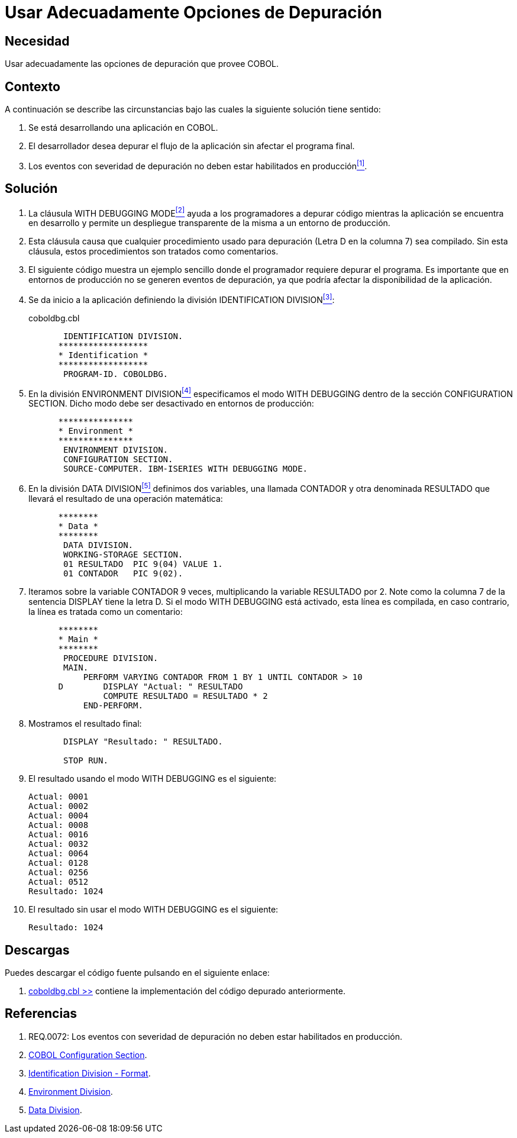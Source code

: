 :slug: hardens/cobol/usar-opciones-depuracion/
:category: cobol
:description: Nuestros ethical hackers explican cómo evitar vulnerabilidades de seguridad mediante la programación segura en cobol al explicar en detalle como deben realizarse adecuadamente operaciones de depuración en etapa de desarrollo permitiendo un despliegue transparente de la misma en producción.
:keywords: debug, depuración, with debugging mode, desarrollo, producción.
:hardens: yes

= Usar Adecuadamente Opciones de Depuración

== Necesidad

Usar adecuadamente las opciones de depuración que provee +COBOL+.

== Contexto

A continuación se describe las circunstancias 
bajo las cuales la siguiente solución tiene sentido:

. Se está desarrollando una aplicación en +COBOL+.
. El desarrollador desea depurar el flujo de la aplicación 
sin afectar el programa final.
. Los eventos con severidad de depuración 
no deben estar habilitados en producción<<r1,^[1]^>>.

== Solución

. La cláusula +WITH DEBUGGING MODE+<<r2,^[2]^>> 
ayuda a los programadores a depurar código 
mientras la aplicación se encuentra en desarrollo 
y permite un despliegue transparente de la misma 
a un entorno de producción.

. Esta cláusula causa que cualquier procedimiento usado para depuración 
(Letra +D+ en la columna 7) sea compilado. 
Sin esta cláusula, estos procedimientos son tratados como comentarios.

. El siguiente código muestra un ejemplo sencillo 
donde el programador requiere depurar el programa. 
Es importante que en entornos de producción 
no se generen eventos de depuración, 
ya que podría afectar la disponibilidad de la aplicación.

. Se da inicio a la aplicación definiendo la división +IDENTIFICATION DIVISION+<<r3,^[3]^>>:
+
.coboldbg.cbl
[source,cobol,linenums]
----
       IDENTIFICATION DIVISION.
      ******************
      * Identification *
      ******************
       PROGRAM-ID. COBOLDBG.
----
. En la división +ENVIRONMENT DIVISION+<<r4,^[4]^>> 
especificamos el modo +WITH DEBUGGING+ 
dentro de la sección +CONFIGURATION SECTION+. 
Dicho modo debe ser desactivado en entornos de producción:
+
[source,cobol,linenums]
----
      ***************
      * Environment *
      ***************
       ENVIRONMENT DIVISION.
       CONFIGURATION SECTION.
       SOURCE-COMPUTER. IBM-ISERIES WITH DEBUGGING MODE.
----
. En la división +DATA DIVISION+<<r5,^[5]^>> definimos dos variables, 
una llamada +CONTADOR+ y otra denominada +RESULTADO+ 
que llevará el resultado de una operación matemática:
+
[source,cobol,linenums]
----
      ********
      * Data *
      ********
       DATA DIVISION.
       WORKING-STORAGE SECTION.
       01 RESULTADO  PIC 9(04) VALUE 1.
       01 CONTADOR   PIC 9(02).
----
. Iteramos sobre la variable +CONTADOR+ 9 veces, 
multiplicando la variable +RESULTADO+ por 2. 
Note como la columna 7 de la sentencia +DISPLAY+ tiene la letra +D+. 
Si el modo +WITH DEBUGGING+ está activado, esta línea es compilada, 
en caso contrario, la línea es tratada como un comentario:
+
[source,cobol,linenums]
----
      ********
      * Main *
      ********
       PROCEDURE DIVISION.
       MAIN.
           PERFORM VARYING CONTADOR FROM 1 BY 1 UNTIL CONTADOR > 10
      D        DISPLAY "Actual: " RESULTADO
               COMPUTE RESULTADO = RESULTADO * 2
           END-PERFORM.
----
. Mostramos el resultado final:
+
[source,cobol,linenums]
----
       DISPLAY "Resultado: " RESULTADO.

       STOP RUN.
----
. El resultado usando el modo +WITH DEBUGGING+ es el siguiente:
+
[source,bat,linenums]
----
Actual: 0001
Actual: 0002
Actual: 0004
Actual: 0008
Actual: 0016
Actual: 0032
Actual: 0064
Actual: 0128
Actual: 0256
Actual: 0512
Resultado: 1024
----
. El resultado sin usar el modo +WITH DEBUGGING+ es el siguiente:
+
[source,bat,linenums]
----
Resultado: 1024
----

== Descargas

Puedes descargar el código fuente 
pulsando en el siguiente enlace:

. [button]#link:src/coboldbg.cbl[coboldbg.cbl >>]# contiene 
la implementación del código depurado anteriormente.

== Referencias

. [[r1]] REQ.0072: Los eventos con severidad de depuración 
no deben estar habilitados en producción.
. [[r2]] link:http://www.mainframestechhelp.com/tutorials/cobol/cobol-configuration-section.htm[COBOL Configuration Section].
. [[r3]] link:https://www.ibm.com/support/knowledgecenter/en/ssw_ibm_i_73/rzasb/iddiv.htm[Identification Division - Format].
. [[r4]] link:https://www.ibm.com/support/knowledgecenter/en/ssw_ibm_i_72/rzasb/envcon.htm[Environment Division].
. [[r5]] link:http://www.escobol.com/modules.php?name=Sections&op=viewarticle&artid=13[Data Division].